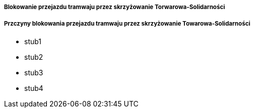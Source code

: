 ===== Blokowanie przejazdu tramwaju przez skrzyżowanie Torwarowa-Solidarności

===== Przczyny blokowania przejazdu tramwaju przez skrzyżowanie Towarowa-Solidarności
* stub1
* stub2
* stub3
* stub4
